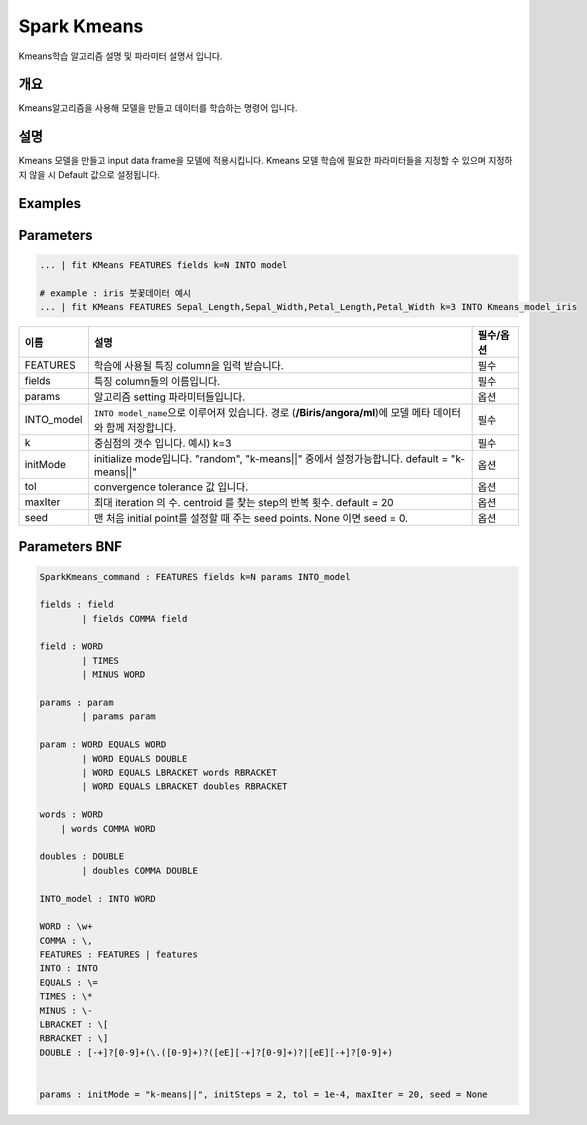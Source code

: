 
Spark Kmeans
====================================================================================================

Kmeans학습 알고리즘 설명 및 파라미터 설명서 입니다.

개요
----------------------------------------------------------------------------------------------------

Kmeans알고리즘을 사용해 모델을 만들고 데이터를 학습하는 명령어 입니다.

설명
----------------------------------------------------------------------------------------------------

Kmeans 모델을 만들고 input data frame을 모델에 적용시킵니다. Kmeans 모델 학습에 필요한 파라미터들을 지정할 수 있으며 지정하지 않을 시 Default 값으로 설정됩니다.

Examples
----------------------------------------------------------------------------------------------------

Parameters
----------------------------------------------------------------------------------------------------

.. code-block:: none

   ... | fit KMeans FEATURES fields k=N INTO model
   
   # example : iris 붓꽃데이터 예시
   ... | fit KMeans FEATURES Sepal_Length,Sepal_Width,Petal_Length,Petal_Width k=3 INTO Kmeans_model_iris


.. list-table::
   :header-rows: 1

   * - 이름
     - 설명
     - 필수/옵션
   * - FEATURES
     - 학습에 사용될 특징 column을 입력 받습니다.
     - 필수
   * - fields
     - 특징 column들의 이름입니다.
     - 필수
   * - params
     - 알고리즘 setting 파라미터들입니다.
     - 옵션
   * - INTO_model
     - ``INTO model_name``\ 으로 이루어져 있습니다. 경로 (\ **/Biris/angora/ml**\ )에 모델 메타 데이터와 함께 저장합니다.
     - 필수
   * - k
     - 중심점의 갯수 입니다. 예시) k=3
     - 필수
   * - initMode
     - initialize mode입니다.  "random", "k-means||" 중에서 설정가능합니다. default = "k-means||" 
     - 옵션
   * - tol
     - convergence tolerance 값 입니다.
     - 옵션
   * - maxIter
     - 최대 iteration 의 수. centroid 를 찾는 step의 반복 횟수. default = 20
     - 옵션
   * - seed
     - 맨 처음 initial point를 설정할 때 주는 seed points. None 이면 seed = 0.
     - 옵션 

Parameters BNF
----------------------------------------------------------------------------------------------------

.. code-block:: none

   SparkKmeans_command : FEATURES fields k=N params INTO_model

   fields : field
           | fields COMMA field

   field : WORD
           | TIMES
           | MINUS WORD

   params : param
           | params param

   param : WORD EQUALS WORD
           | WORD EQUALS DOUBLE
           | WORD EQUALS LBRACKET words RBRACKET
           | WORD EQUALS LBRACKET doubles RBRACKET

   words : WORD
       | words COMMA WORD

   doubles : DOUBLE
           | doubles COMMA DOUBLE

   INTO_model : INTO WORD

   WORD : \w+
   COMMA : \,
   FEATURES : FEATURES | features
   INTO : INTO
   EQUALS : \=
   TIMES : \*
   MINUS : \-
   LBRACKET : \[
   RBRACKET : \]
   DOUBLE : [-+]?[0-9]+(\.([0-9]+)?([eE][-+]?[0-9]+)?|[eE][-+]?[0-9]+)


   params : initMode = "k-means||", initSteps = 2, tol = 1e-4, maxIter = 20, seed = None
